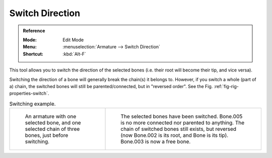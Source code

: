 
****************
Switch Direction
****************

.. admonition:: Reference
   :class: refbox

   :Mode:      Edit Mode
   :Menu:      :menuselection:`Armature --> Switch Direction`
   :Shortcut:  :kbd:`Alt-F`

This tool allows you to switch the direction of the selected bones
(i.e. their root will become their tip, and vice versa).

Switching the direction of a bone will generally break the chain(s) it belongs to.
However, if you switch a whole (part of a) chain, the switched bones will still be parented/connected,
but in "reversed order". See the Fig. :ref:`fig-rig-properties-switch`.

.. _fig-rig-properties-switch:

.. list-table:: Switching example.

   * - .. figure:: /images/animation_armatures_bones_editing_switch-direction_example-1.png

          An armature with one selected bone, and one selected chain of three bones, just before switching.

     - .. figure:: /images/animation_armatures_bones_editing_switch-direction_example-2.png

          The selected bones have been switched. Bone.005 is no more connected nor parented to anything.
          The chain of switched bones still exists, but reversed (now Bone.002 is its root, and Bone is its tip).
          Bone.003 is now a free bone.

